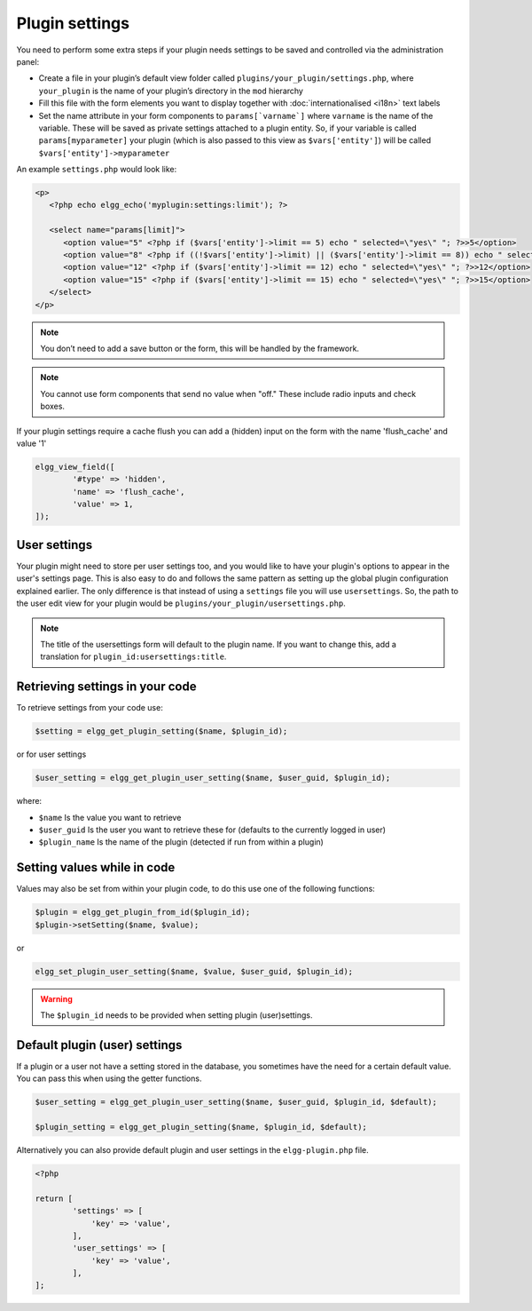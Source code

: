 Plugin settings
===============

You need to perform some extra steps if your plugin needs settings to be saved and controlled via the administration panel:

- Create a file in your plugin’s default view folder called ``plugins/your_plugin/settings.php``, where ``your_plugin`` is the name of your plugin’s directory in the ``mod`` hierarchy
- Fill this file with the form elements you want to display together with :doc:`internationalised <i18n>` text labels
- Set the name attribute in your form components to ``params[`varname`]`` where ``varname`` is the name of the variable. These will be saved as private settings attached to a plugin entity. So, if your variable is called ``params[myparameter]`` your plugin (which is also passed to this view as ``$vars['entity']``) will be called ``$vars['entity']->myparameter``

An example ``settings.php`` would look like:

.. code-block:: php

   <p>
      <?php echo elgg_echo('myplugin:settings:limit'); ?>

      <select name="params[limit]">
         <option value="5" <?php if ($vars['entity']->limit == 5) echo " selected=\"yes\" "; ?>>5</option>
         <option value="8" <?php if ((!$vars['entity']->limit) || ($vars['entity']->limit == 8)) echo " selected=\"yes\" "; ?>>8</option>
         <option value="12" <?php if ($vars['entity']->limit == 12) echo " selected=\"yes\" "; ?>>12</option>
         <option value="15" <?php if ($vars['entity']->limit == 15) echo " selected=\"yes\" "; ?>>15</option>
      </select>
   </p>

.. note::

   You don’t need to add a save button or the form, this will be handled by the framework.

.. note::

   You cannot use form components that send no value when "off." These include radio inputs and check boxes.

If your plugin settings require a cache flush you can add a (hidden) input on the form with the name 'flush_cache' and value '1'
  
.. code-block:: php

	elgg_view_field([
		'#type' => 'hidden',
		'name' => 'flush_cache',
		'value' => 1,
	]);

User settings
-------------

Your plugin might need to store per user settings too, and you would like to have your plugin's options to appear in the user's settings page. This is also easy to do and follows the same pattern as setting up the global plugin configuration explained earlier. The only difference is that instead of using a ``settings`` file you will use ``usersettings``. So, the path to the user edit view for your plugin would be ``plugins/your_plugin/usersettings.php``.

.. note::

   The title of the usersettings form will default to the plugin name. If you want to change this, add a translation for ``plugin_id:usersettings:title``.

Retrieving settings in your code
--------------------------------

To retrieve settings from your code use:

.. code-block:: php

   $setting = elgg_get_plugin_setting($name, $plugin_id);
   
or for user settings

.. code-block:: php

   $user_setting = elgg_get_plugin_user_setting($name, $user_guid, $plugin_id);
   
where:

- ``$name`` Is the value you want to retrieve
- ``$user_guid`` Is the user you want to retrieve these for (defaults to the currently logged in user)
- ``$plugin_name`` Is the name of the plugin (detected if run from within a plugin)

Setting values while in code
----------------------------

Values may also be set from within your plugin code, to do this use one of the following functions:

.. code-block:: php

   $plugin = elgg_get_plugin_from_id($plugin_id);
   $plugin->setSetting($name, $value);

or 

.. code-block:: php

   elgg_set_plugin_user_setting($name, $value, $user_guid, $plugin_id);
   
.. warning::

   The ``$plugin_id`` needs to be provided when setting plugin (user)settings.
   
Default plugin (user) settings
------------------------------

If a plugin or a user not have a setting stored in the database, you sometimes have the need for a certain default value.
You can pass this when using the getter functions.

.. code-block:: php

   $user_setting = elgg_get_plugin_user_setting($name, $user_guid, $plugin_id, $default);
   
   $plugin_setting = elgg_get_plugin_setting($name, $plugin_id, $default);
   
Alternatively you can also provide default plugin and user settings in the ``elgg-plugin.php`` file.

.. code-block:: php

	<?php

	return [
		'settings' => [
		    'key' => 'value',
		],
		'user_settings' => [
		    'key' => 'value',
		],
	];
